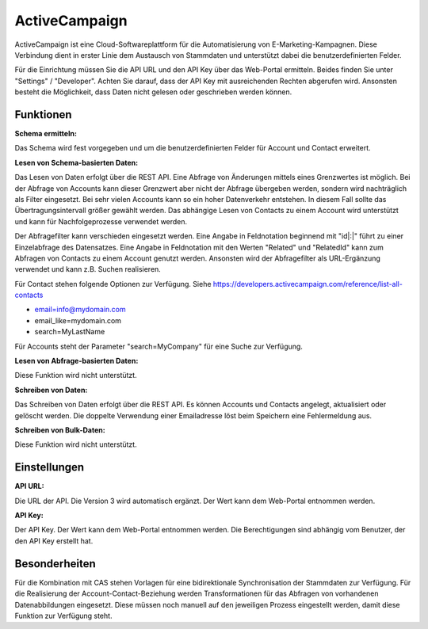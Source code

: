 ﻿ActiveCampaign
==============

ActiveCampaign ist eine Cloud-Softwareplattform für die Automatisierung von E-Marketing-Kampagnen.
Diese Verbindung dient in erster Linie dem Austausch von Stammdaten und unterstützt dabei die
benutzerdefinierten Felder.

Für die Einrichtung müssen Sie die API URL und den API Key über das Web-Portal ermitteln.
Beides finden Sie unter "Settings" / "Developer".
Achten Sie darauf, dass der API Key mit ausreichenden Rechten abgerufen wird.
Ansonsten besteht die Möglichkeit, dass Daten nicht gelesen oder geschrieben werden können.

Funktionen
----------

:Schema ermitteln:

Das Schema wird fest vorgegeben und um die benutzerdefinierten Felder für Account und Contact erweitert.


:Lesen von Schema-basierten Daten:

Das Lesen von Daten erfolgt über die REST API.
Eine Abfrage von Änderungen mittels eines Grenzwertes ist möglich.
Bei der Abfrage von Accounts kann dieser Grenzwert aber nicht der Abfrage übergeben werden, sondern wird
nachträglich als Filter eingesetzt. Bei sehr vielen Accounts kann so ein hoher Datenverkehr entstehen.
In diesem Fall sollte das Übertragungsintervall größer gewählt werden.
Das abhängige Lesen von Contacts zu einem Account wird unterstützt und kann für Nachfolgeprozesse verwendet werden.

Der Abfragefilter kann verschieden eingesetzt werden.
Eine Angabe in Feldnotation beginnend mit "id|:|" führt zu einer Einzelabfrage des Datensatzes.
Eine Angabe in Feldnotation mit den Werten "Related" und "RelatedId" kann zum Abfragen von Contacts zu einem Account genutzt werden.
Ansonsten wird der Abfragefilter als URL-Ergänzung verwendet und kann z.B. Suchen realisieren.

Für Contact stehen folgende Optionen zur Verfügung.
Siehe https://developers.activecampaign.com/reference/list-all-contacts

* email=info@mydomain.com
* email_like=mydomain.com
* search=MyLastName

Für Accounts steht der Parameter "search=MyCompany" für eine Suche zur Verfügung.


:Lesen von Abfrage-basierten Daten:

Diese Funktion wird nicht unterstützt.


:Schreiben von Daten:

Das Schreiben von Daten erfolgt über die REST API.
Es können Accounts und Contacts angelegt, aktualisiert oder gelöscht werden.
Die doppelte Verwendung einer Emailadresse löst beim Speichern eine Fehlermeldung aus.


:Schreiben von Bulk-Daten:

Diese Funktion wird nicht unterstützt.


Einstellungen
-------------

:API URL:

Die URL der API. Die Version 3 wird automatisch ergänzt.
Der Wert kann dem Web-Portal entnommen werden.

:API Key:

Der API Key.
Der Wert kann dem Web-Portal entnommen werden.
Die Berechtigungen sind abhängig vom Benutzer, der den API Key erstellt hat.


Besonderheiten
--------------

Für die Kombination mit CAS stehen Vorlagen für eine bidirektionale Synchronisation der Stammdaten zur Verfügung.
Für die Realisierung der Account-Contact-Beziehung werden Transformationen für das Abfragen von vorhandenen
Datenabbildungen eingesetzt. Diese müssen noch manuell auf den jeweiligen Prozess eingestellt werden, damit diese Funktion
zur Verfügung steht.


